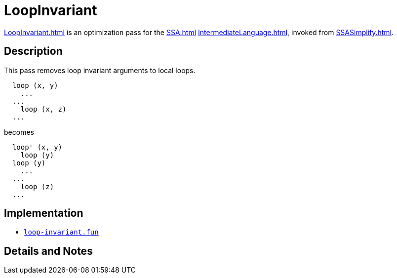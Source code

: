 = LoopInvariant

<<LoopInvariant#>> is an optimization pass for the <<SSA#>>
<<IntermediateLanguage#>>, invoked from <<SSASimplify#>>.

== Description

This pass removes loop invariant arguments to local loops.

----
  loop (x, y)
    ...
  ...
    loop (x, z)
  ...
----

becomes

----
  loop' (x, y)
    loop (y)
  loop (y)
    ...
  ...
    loop (z)
  ...
----

== Implementation

* https://github.com/MLton/mlton/blob/master/mlton/ssa/loop-invariant.fun[`loop-invariant.fun`]

== Details and Notes

{empty}
